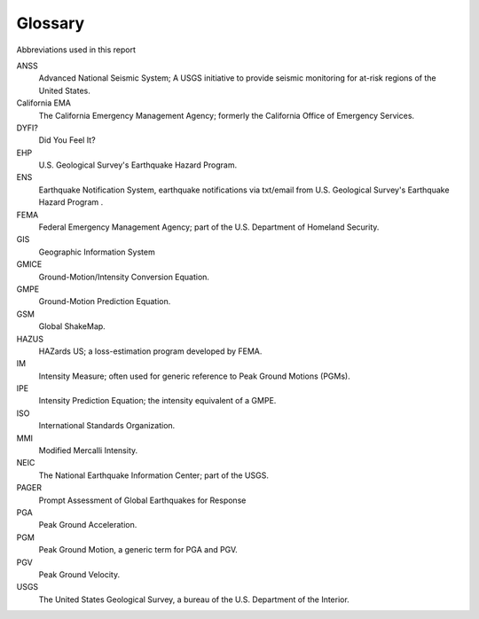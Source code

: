 ================
Glossary
================

Abbreviations used in this report

ANSS
  Advanced National Seismic System; A USGS initiative to provide seismic monitoring for at-risk 
  regions of the United States.

California EMA
  The California Emergency Management Agency; formerly the California Office of Emergency Services.

DYFI? 
  Did You Feel It? 

EHP 
  U.S. Geological Survey's Earthquake Hazard Program.

ENS 
  Earthquake Notification System, earthquake notifications via txt/email from U.S. Geological Survey's Earthquake Hazard Program .

FEMA
  Federal Emergency Management Agency; part of the U.S. Department of Homeland Security.

GIS 
  Geographic Information System

GMICE
  Ground-Motion/Intensity Conversion Equation.

GMPE
  Ground-Motion Prediction Equation.

GSM
  Global ShakeMap.

HAZUS
  HAZards US; a loss-estimation program developed by FEMA.

IM
  Intensity Measure; often used for generic reference to Peak Ground Motions (PGMs).

IPE
  Intensity Prediction Equation; the intensity equivalent of a GMPE.

ISO
  International Standards Organization.

MMI
  Modified Mercalli Intensity.

NEIC
  The National Earthquake Information Center; part of the USGS.

PAGER 
  Prompt Assessment of Global Earthquakes for Response

PGA
  Peak Ground Acceleration.

PGM
  Peak Ground Motion, a generic term for PGA and PGV.

PGV
  Peak Ground Velocity.

USGS
  The United States Geological Survey, a bureau of the U.S. Department of the Interior.
      
